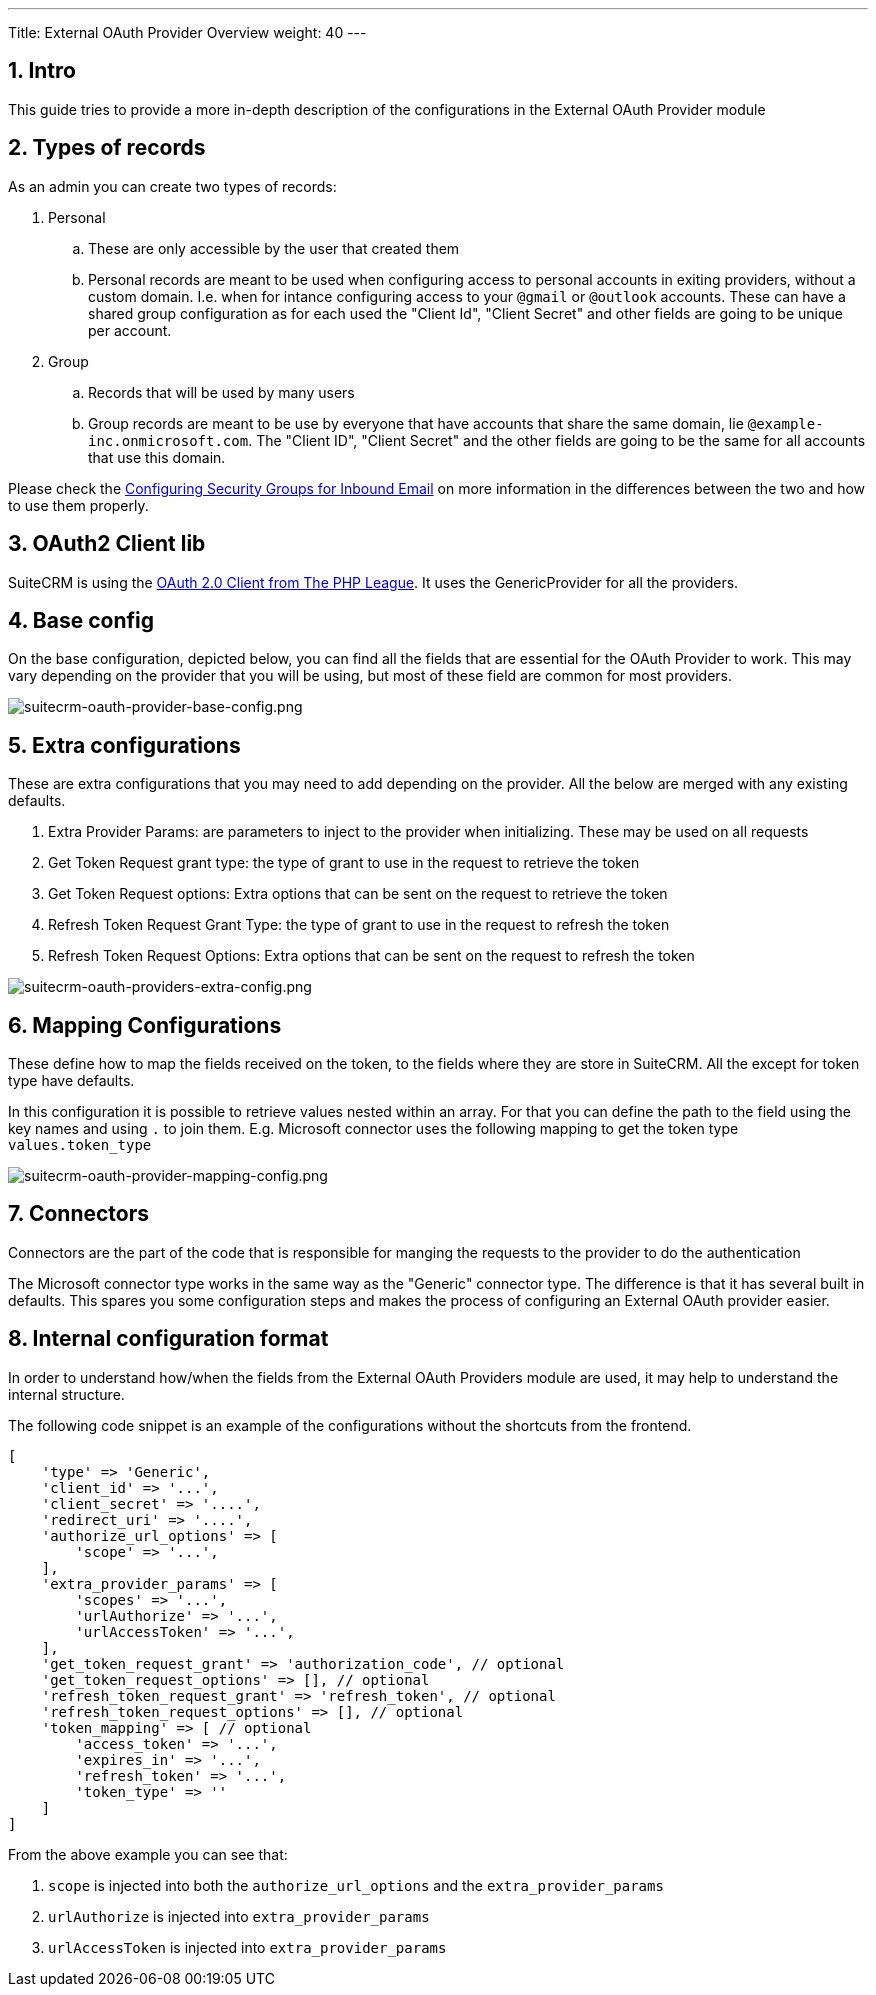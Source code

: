 ---
Title: External OAuth Provider Overview
weight: 40
---

:imagesdir: /images/en/admin/email/microsoft

== 1. Intro

This guide tries to provide a more in-depth description of the configurations in the External OAuth Provider module

== 2. Types of records
As an admin you can create two types of records:

. Personal
.. These are only accessible by the user that created them
.. Personal records are meant to be used when configuring access to personal accounts in exiting providers, without a custom domain. I.e. when for intance configuring access to your `@gmail` or `@outlook` accounts. These can have a shared group configuration as for each used the "Client Id", "Client Secret" and other fields are going to be unique per account.
. Group
.. Records that will be used by many users
.. Group records are meant to be use by everyone that have accounts that share the same domain, lie `@example-inc.onmicrosoft.com`. The "Client ID", "Client Secret" and the other fields are going to be the same for all accounts that use this domain.


Please check the link:../inboundemail-securitygroups[Configuring Security Groups for Inbound Email] on more information in the differences between the two and how to use them properly.

== 3. OAuth2 Client lib

SuiteCRM is using the link:https://oauth2-client.thephpleague.com/[OAuth 2.0 Client from The PHP League].
It uses the GenericProvider for all the providers.

== 4. Base config

On the base configuration, depicted below, you can find all the fields that are essential for the OAuth Provider to work.
This may vary depending on the provider that you will be using, but most of these field are common for most providers.


image:suitecrm-oauth-provider-base-config.png[suitecrm-oauth-provider-base-config.png]

== 5. Extra configurations

These are extra configurations that you may need to add depending on the provider. All the below are merged with any existing defaults.

. Extra Provider Params: are parameters to inject to the provider when initializing. These may be used on all requests
. Get Token Request grant type: the type of grant to use in the request to retrieve the token
. Get Token Request options: Extra options that can be sent on the request to retrieve the token
. Refresh Token Request Grant Type: the type of grant to use in the request to refresh the token
. Refresh Token Request Options: Extra options that can be sent on the request to refresh the token


image:suitecrm-oauth-providers-extra-config.png[suitecrm-oauth-providers-extra-config.png]

== 6. Mapping Configurations

These define how to map the fields received on the token, to the fields where they are store in SuiteCRM.
All the except for token type have defaults.

In this configuration it is possible to retrieve values nested within an array. For that you can define the path to the field using the key names and using `.` to join them. E.g. Microsoft connector uses the following mapping to get the token type `values.token_type`

image:suitecrm-oauth-provider-mapping-config.png[suitecrm-oauth-provider-mapping-config.png]

== 7. Connectors

Connectors are the part of the code that is responsible for manging the requests to the provider to do the authentication

The Microsoft connector type works in the same way as the "Generic" connector type. The difference is that it has several built in defaults. This spares you some configuration steps and makes the process of configuring an External OAuth provider easier.

== 8. Internal configuration format

In order to understand how/when the fields from the External OAuth Providers module are used, it may help to understand the internal structure.

The following code snippet is an example of the configurations without the shortcuts from the frontend.


[source,php]
----
[
    'type' => 'Generic',
    'client_id' => '...',
    'client_secret' => '....',
    'redirect_uri' => '....',
    'authorize_url_options' => [
        'scope' => '...',
    ],
    'extra_provider_params' => [
        'scopes' => '...',
        'urlAuthorize' => '...',
        'urlAccessToken' => '...',
    ],
    'get_token_request_grant' => 'authorization_code', // optional
    'get_token_request_options' => [], // optional
    'refresh_token_request_grant' => 'refresh_token', // optional
    'refresh_token_request_options' => [], // optional
    'token_mapping' => [ // optional
        'access_token' => '...',
        'expires_in' => '...',
        'refresh_token' => '...',
        'token_type' => ''
    ]
]
----

From the above example you can see that:

. `scope` is injected into both the `authorize_url_options` and the `extra_provider_params`
. `urlAuthorize` is injected into  `extra_provider_params`
. `urlAccessToken` is injected into  `extra_provider_params`
